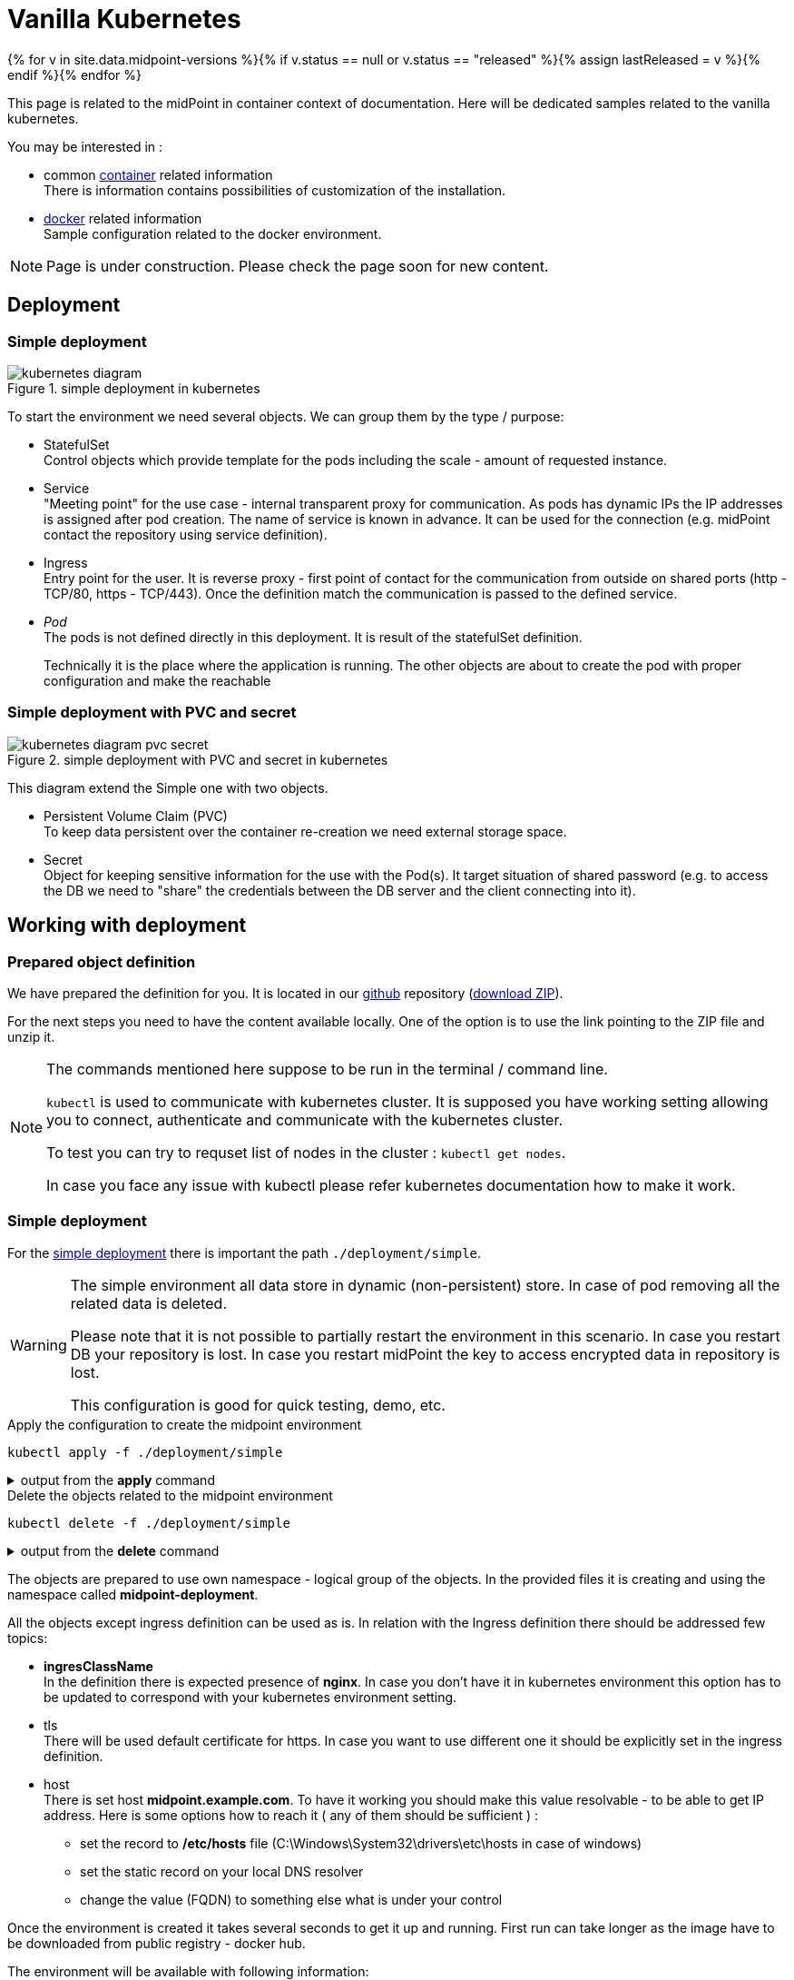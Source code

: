= Vanilla Kubernetes
:page-nav-title: Vanilla Kubernetes
:page-toc: float-right
:toclevels: 4
:page-keywords:  [ 'insatll', 'kubernetes' ]

{% for v in site.data.midpoint-versions %}{% if v.status == null or v.status == "released" %}{% assign lastReleased = v %}{% endif %}{% endfor %}

This page is related to the midPoint in container context of documentation.
Here will be dedicated samples related to the vanilla kubernetes.

You may be interested in :

* common xref:../[container]  related information +
There is information contains possibilities of customization of the installation.

* xref:./docker/[docker] related information +
Sample configuration related to the docker environment.

[NOTE]
====
Page is under construction.
Please check the page soon for new content.
====

== Deployment

=== Simple deployment

[#simpldepl]
.simple deployment in kubernetes
image::kubernetes-diagram.png[]

To start the environment we need several objects.
We can group them by the type / purpose:

* StatefulSet +
Control objects which provide template for the pods including the scale - amount of requested instance.

* Service +
"Meeting point" for the use case - internal transparent proxy for communication.
As pods has dynamic IPs the IP addresses is assigned after pod creation.
The name of service is known in advance.
It can be used for the connection (e.g. midPoint contact the repository using service definition).

* Ingress +
Entry point for the user.
It is reverse proxy - first point of contact for the communication from outside on shared ports (http - TCP/80, https - TCP/443).
Once the definition match the communication is passed to the defined service.

* _Pod_ +
The pods is not defined directly in this deployment.
It is result of the statefulSet definition.
+
Technically it is the place where the application is running.
The other objects are about to create the pod with proper configuration and make the reachable

=== Simple deployment with PVC and secret
[#simplpvcdepl]
.simple deployment with PVC and secret in kubernetes
image::kubernetes-diagram-pvc_secret.png[]

This diagram extend the Simple one with two objects.

* Persistent Volume Claim (PVC) +
To keep data persistent over the container re-creation we need external storage space.

* Secret +
Object for keeping sensitive information for the use with the Pod(s).
It target situation of shared password (e.g. to access the DB we need to "share" the credentials between the DB server and the client connecting into it).

== Working with deployment

=== Prepared object definition

We have prepared the definition for you.
It is located in our link:https://github.com/evolveum/midpoint-kubernetes[github] repository (link:https://github.com/Evolveum/midpoint-kubernetes/archive/refs/heads/main.zip[download ZIP]).

For the next steps you need to have the content available locally.
One of the option is to use the link pointing to the ZIP file and unzip it.

[NOTE]
====
The commands mentioned here suppose to be run in the terminal / command line.

`kubectl` is used to communicate with kubernetes cluster.
It is supposed you have working setting allowing you to connect, authenticate and communicate with the kubernetes cluster.

To test you can try to requset list of nodes in the cluster : `kubectl get nodes`.

In case you face any issue with kubectl please refer kubernetes documentation how to make it work.
====

=== Simple deployment

For the <<simpldepl,simple deployment>> there is important the path `./deployment/simple`.

[WARNING]
====
The simple environment all data store in dynamic (non-persistent) store.
In case of pod removing all the related data is deleted.

Please note that it is not possible to partially restart the environment in this scenario.
In case you restart DB your repository is lost.
In case you restart midPoint the key to access encrypted data in repository is lost.

This configuration is good for quick testing, demo, etc.
====

.Apply the configuration to create the midpoint environment
[source,bash]
----
kubectl apply -f ./deployment/simple
----

.output from the *apply* command
[%collapsible]
====
namespace/midpoint-deployment created +
service/midpoint-repository created +
service/midpoint created +
ingress.networking.k8s.io/midpoint created +
statefulset.apps/midpoint-repository created +
statefulset.apps/midpoint created
====

.Delete the objects related to the midpoint environment
[source,bash]
----
kubectl delete -f ./deployment/simple
----

.output from the *delete* command
[%collapsible]
====
namespace "midpoint-deployment" deleted +
service "midpoint-repository" deleted +
service "midpoint" deleted +
ingress.networking.k8s.io "midpoint" deleted +
statefulset.apps "midpoint-repository" deleted +
statefulset.apps "midpoint" deleted
====

The objects are prepared to use own namespace - logical group of the objects.
In the provided files it is creating and using the namespace called *midpoint-deployment*.

[#ingressnote]
All the objects except ingress definition can be used as is.
In relation with the Ingress definition there should be addressed few topics:

* *ingresClassName* +
In the definition there is expected presence of *nginx*.
In case you don't have it in kubernetes environment this option has to be updated to correspond with your kubernetes environment setting.

* tls +
There will be used default certificate for https.
In case you want to use different one it should be explicitly set in the ingress definition.

[#simple-host]
* host +
There is set host *midpoint.example.com*.
To have it working you should make this value resolvable - to be able to get IP address.
Here is some options how to reach it ( any of them should be sufficient ) :

** set the record to */etc/hosts* file (C:\Windows\System32\drivers\etc\hosts in case of windows)

** set the static record on your local DNS resolver

** change the value (FQDN) to something else what is under your control

Once the environment is created it takes several seconds to get it up and running.
First run can take longer as the image have to be downloaded from public registry - docker hub.

The environment will be available with following information:

[#accessinfo]
.Access information
[%noheader%autowidth]
|====
|URL:| https://midpoint.example.com ^(1)^

|Username: | administrator

|Initial password: | Test5ecr3t ^(2)^

|====

. on the kubernetes site the FQDN is set using <<simple-host,ingress>> object

. The init password is generated by default. In the statefulset definition for midpoint it is forced to be this value. +
MP_SET_midpoint_administrator_initialPassword=Test5ecr3t

=== Simple deployment with PVC and secret

For the <<simplpvcdepl,simple deployment with PVC and secret>> there is important the path `./deployment/simple-pvc`.

[WARNING]
====
The *repository data* and *midpoint home data* are stored on Persistent Volume Claim.
It is kept even in case the Pod is removed - it is not removed with the *statefulset* definition.

On the other side in case of test(s) there may be present data in the environment from the previous run(s).

Please note that even it is dedicated object(s) it is still part of namespace.
In case we are removing namespace all member objects are removed even it is not directly addressed.
This statement cover also PVC in the namespace.
====

.Apply the configuration to create the midpoint environment
[source,bash]
----
kubectl apply -f ./deployment/simple-pvc
----

.output from the *apply* command
[%collapsible]
====
namespace/midpoint-deployment created +
secret/midpoint-repository created +
service/midpoint-repository created +
service/midpoint created +
ingress.networking.k8s.io/midpoint created +
statefulset.apps/midpoint-repository created +
statefulset.apps/midpoint created
====

There is not explicitly defined any PVC.
The definition is "hidden" in the statefulset where is section *volumeClaimTemplates*.

.Volume sizing in the provided yaml definitions
[%autowidth]
|====
| Pod's name | Volume size

| midPoint
| 128 MB

| repository
| 5 GB
|====

The PVC is created based on the template value with the first run.
In case the PVC already exists it is directly used (e.g. re-create the pod).

.Delete the objects related to the midpoint environment
[source,bash]
----
kubectl delete -f ./deployment/simple-pvc
----

.output from the *delete* command
[%collapsible]
====
namespace "midpoint-deployment" deleted +
secret "midpoint-repository" deleted +
service "midpoint-repository" deleted +
service "midpoint" deleted +
ingress.networking.k8s.io "midpoint" deleted +
statefulset.apps "midpoint-repository" deleted +
statefulset.apps "midpoint" deleted
====

[WARNING]
====
PVC definition belong to the namespace.
Once you are removing also namespace all contained objects are removed before namespace itself.

In case you want to keep the PVC (data storage) don't remove the namespace - e.g. temporarily move the yaml definition for the namespace out of the simple-pvc directory.
====

The <<ingressnote,Ingress>> information and <<accessinfo,Access>> information is the same as in the case of simple deployment.

== TODO

* kubernetes object example
** ConfigMaps
*** composed definition

* Post initial Objects example

* Keystore
** options how to handle - PVC, secret
** certificate to resource connection

* Cloud installaction
** scaling
** sessino affinity